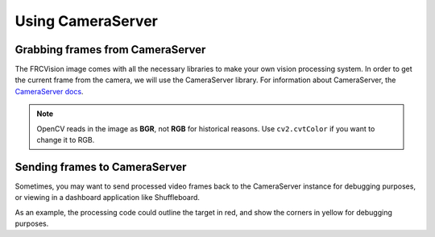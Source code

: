 Using CameraServer
==================

Grabbing frames from CameraServer
---------------------------------

The FRCVision image comes with all the necessary libraries to make your own vision processing system. In order to get the current frame from the camera, we will use the CameraServer library. For information about CameraServer, the `CameraServer docs <https://docs.wpilib.org/en/latest/docs/software/vision-processing/introduction/cameraserver-class.html>`_.

.. tabs::

   .. code-tab:: py

      from cscore import CameraServer
      import cv2
      import numpy as np

      cs = CameraServer.getInstance()
      cs.enableLogging()

      camera = cs.startAutomaticCapture()
      camera.setResolution(width, height)

      sink = cs.getVideo()

      # Preallocate memory so we don't have to allocate memory each iteration
      input_img = np.zeros(shape=(width, height, 3), dtype=np.int8)

      while True:
         time, input_img = cvSink.grabFrame(input_img)

         if time == 0: # There is an error
            continue
.. note::
   OpenCV reads in the image as **BGR**, not **RGB** for historical reasons. Use ``cv2.cvtColor`` if you want to change it to RGB.

Sending frames to CameraServer
------------------------------

Sometimes, you may want to send processed video frames back to the CameraServer instance for debugging purposes, or viewing in a dashboard application like Shuffleboard.

.. tabs::

   .. code-tab:: py

      #
      # CameraServer initialization code here
      #

      # Preallocate memory so we don't have to allocate memory each iteration
      output = cs.putVideo("Name", width, height)
      output_img = np.zeros(shape=(width, height, 3), dtype=np.uint8)

      while True:
         time, input_img = cvSink.grabFrame(input_img)

         if time == 0: # There is an error
            output.notifyError(sink.getError())
            continue

         #
         # Insert processing code here
         #

         output.putFrame(processed_img)

As an example, the processing code could outline the target in red, and show the corners in yellow for debugging purposes.

